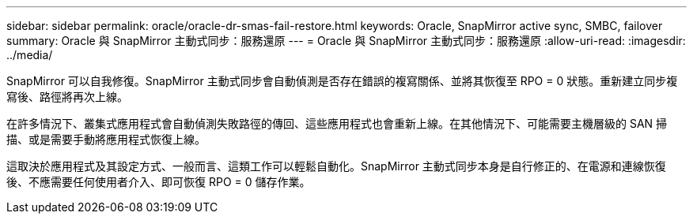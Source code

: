 ---
sidebar: sidebar 
permalink: oracle/oracle-dr-smas-fail-restore.html 
keywords: Oracle, SnapMirror active sync, SMBC, failover 
summary: Oracle 與 SnapMirror 主動式同步：服務還原 
---
= Oracle 與 SnapMirror 主動式同步：服務還原
:allow-uri-read: 
:imagesdir: ../media/


[role="lead"]
SnapMirror 可以自我修復。SnapMirror 主動式同步會自動偵測是否存在錯誤的複寫關係、並將其恢復至 RPO = 0 狀態。重新建立同步複寫後、路徑將再次上線。

在許多情況下、叢集式應用程式會自動偵測失敗路徑的傳回、這些應用程式也會重新上線。在其他情況下、可能需要主機層級的 SAN 掃描、或是需要手動將應用程式恢復上線。

這取決於應用程式及其設定方式、一般而言、這類工作可以輕鬆自動化。SnapMirror 主動式同步本身是自行修正的、在電源和連線恢復後、不應需要任何使用者介入、即可恢復 RPO = 0 儲存作業。
